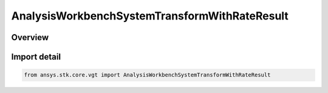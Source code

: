AnalysisWorkbenchSystemTransformWithRateResult
==============================================

.. py:class:: ansys.stk.core.vgt.AnalysisWorkbenchSystemTransformWithRateResult

   Bases: :py:class:`~ansys.stk.core.vgt.IAnalysisWorkbenchMethodCallResult`, :py:class:`~ansys.stk.core.vgt.ISystemTransformWithRateResult`

   Contains the results returned with IAgCrdnSystem.TransformFromWithRate and IAgCrdnSystem.TransformToWithRate methods.

.. py:currentmodule:: AnalysisWorkbenchSystemTransformWithRateResult

Overview
--------



Import detail
-------------

.. code-block:: python

    from ansys.stk.core.vgt import AnalysisWorkbenchSystemTransformWithRateResult



